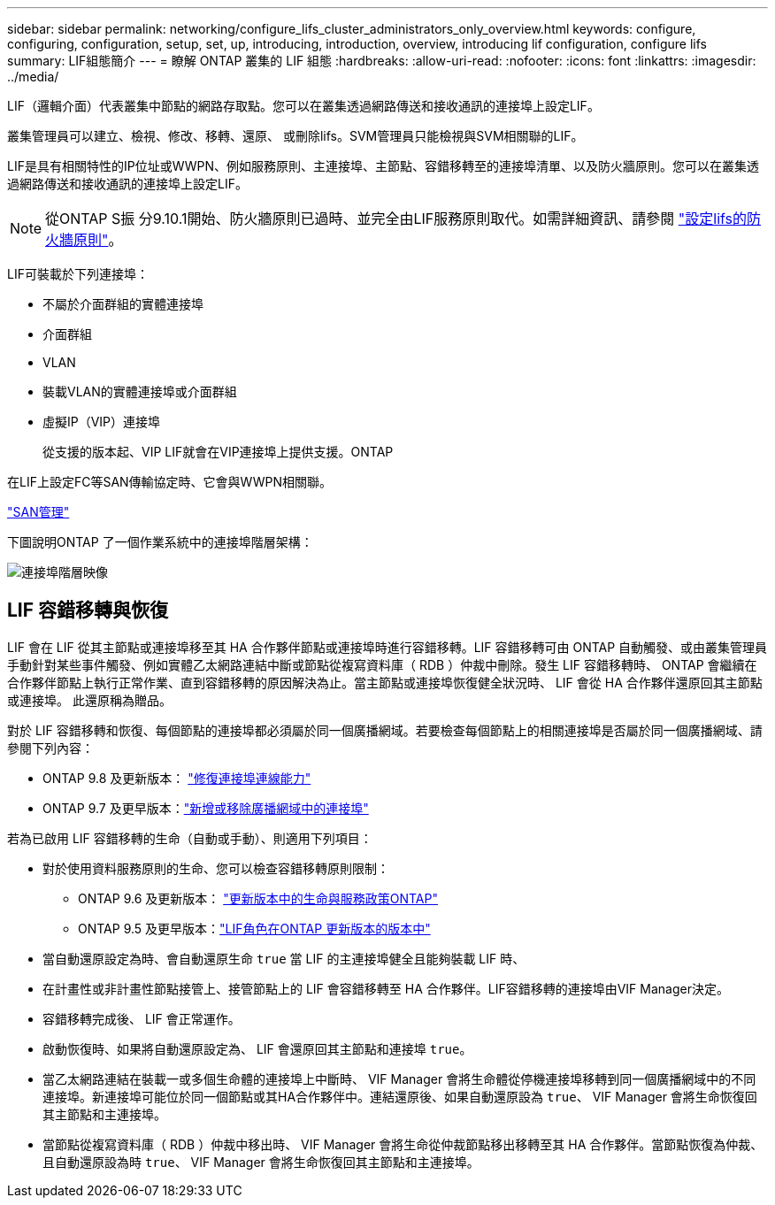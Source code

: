 ---
sidebar: sidebar 
permalink: networking/configure_lifs_cluster_administrators_only_overview.html 
keywords: configure, configuring, configuration, setup, set, up, introducing, introduction, overview, introducing lif configuration, configure lifs 
summary: LIF組態簡介 
---
= 瞭解 ONTAP 叢集的 LIF 組態
:hardbreaks:
:allow-uri-read: 
:nofooter: 
:icons: font
:linkattrs: 
:imagesdir: ../media/


[role="lead"]
LIF（邏輯介面）代表叢集中節點的網路存取點。您可以在叢集透過網路傳送和接收通訊的連接埠上設定LIF。

叢集管理員可以建立、檢視、修改、移轉、還原、 或刪除lifs。SVM管理員只能檢視與SVM相關聯的LIF。

LIF是具有相關特性的IP位址或WWPN、例如服務原則、主連接埠、主節點、容錯移轉至的連接埠清單、以及防火牆原則。您可以在叢集透過網路傳送和接收通訊的連接埠上設定LIF。


NOTE: 從ONTAP S振 分9.10.1開始、防火牆原則已過時、並完全由LIF服務原則取代。如需詳細資訊、請參閱 link:../networking/configure_firewall_policies_for_lifs.html["設定lifs的防火牆原則"]。

LIF可裝載於下列連接埠：

* 不屬於介面群組的實體連接埠
* 介面群組
* VLAN
* 裝載VLAN的實體連接埠或介面群組
* 虛擬IP（VIP）連接埠
+
從支援的版本起、VIP LIF就會在VIP連接埠上提供支援。ONTAP



在LIF上設定FC等SAN傳輸協定時、它會與WWPN相關聯。

link:../san-admin/index.html["SAN管理"^]

下圖說明ONTAP 了一個作業系統中的連接埠階層架構：

image:ontap_nm_image13.png["連接埠階層映像"]



== LIF 容錯移轉與恢復

LIF 會在 LIF 從其主節點或連接埠移至其 HA 合作夥伴節點或連接埠時進行容錯移轉。LIF 容錯移轉可由 ONTAP 自動觸發、或由叢集管理員手動針對某些事件觸發、例如實體乙太網路連結中斷或節點從複寫資料庫（ RDB ）仲裁中刪除。發生 LIF 容錯移轉時、 ONTAP 會繼續在合作夥伴節點上執行正常作業、直到容錯移轉的原因解決為止。當主節點或連接埠恢復健全狀況時、 LIF 會從 HA 合作夥伴還原回其主節點或連接埠。  此還原稱為贈品。

對於 LIF 容錯移轉和恢復、每個節點的連接埠都必須屬於同一個廣播網域。若要檢查每個節點上的相關連接埠是否屬於同一個廣播網域、請參閱下列內容：

* ONTAP 9.8 及更新版本： link:../networking/repair_port_reachability.html["修復連接埠連線能力"]
* ONTAP 9.7 及更早版本：link:https://docs.netapp.com/us-en/ontap-system-manager-classic/networking-bd/add_or_remove_ports_from_a_broadcast_domain97.html["新增或移除廣播網域中的連接埠"^]


若為已啟用 LIF 容錯移轉的生命（自動或手動）、則適用下列項目：

* 對於使用資料服務原則的生命、您可以檢查容錯移轉原則限制：
+
** ONTAP 9.6 及更新版本： link:lifs_and_service_policies96.html["更新版本中的生命與服務政策ONTAP"]
** ONTAP 9.5 及更早版本：link:https://docs.netapp.com/us-en/ontap-system-manager-classic/networking/lif_roles95.html["LIF角色在ONTAP 更新版本的版本中"]


* 當自動還原設定為時、會自動還原生命 `true` 當 LIF 的主連接埠健全且能夠裝載 LIF 時、
* 在計畫性或非計畫性節點接管上、接管節點上的 LIF 會容錯移轉至 HA 合作夥伴。LIF容錯移轉的連接埠由VIF Manager決定。
* 容錯移轉完成後、 LIF 會正常運作。
* 啟動恢復時、如果將自動還原設定為、 LIF 會還原回其主節點和連接埠 `true`。
* 當乙太網路連結在裝載一或多個生命體的連接埠上中斷時、 VIF Manager 會將生命體從停機連接埠移轉到同一個廣播網域中的不同連接埠。新連接埠可能位於同一個節點或其HA合作夥伴中。連結還原後、如果自動還原設為 `true`、 VIF Manager 會將生命恢復回其主節點和主連接埠。
* 當節點從複寫資料庫（ RDB ）仲裁中移出時、 VIF Manager 會將生命從仲裁節點移出移轉至其 HA 合作夥伴。當節點恢復為仲裁、且自動還原設為時 `true`、 VIF Manager 會將生命恢復回其主節點和主連接埠。

